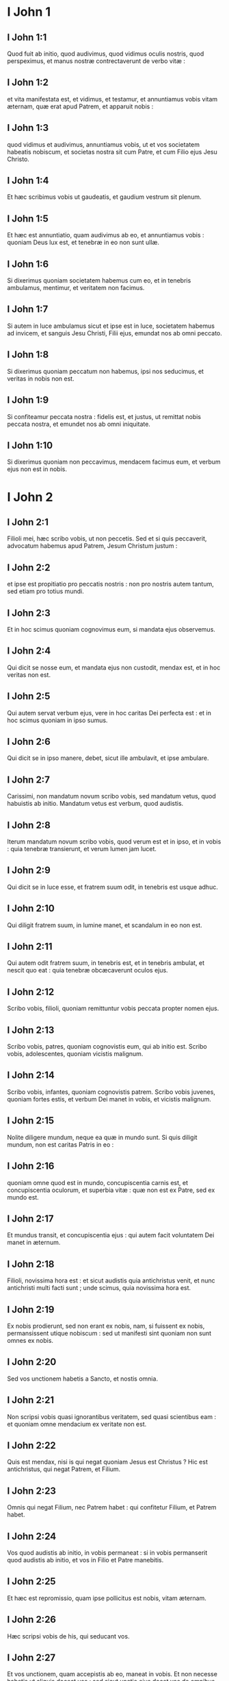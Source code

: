 * I John 1

** I John 1:1

Quod fuit ab initio, quod audivimus, quod vidimus oculis nostris, quod perspeximus, et manus nostræ contrectaverunt de verbo vitæ :

** I John 1:2

et vita manifestata est, et vidimus, et testamur, et annuntiamus vobis vitam æternam, quæ erat apud Patrem, et apparuit nobis :

** I John 1:3

quod vidimus et audivimus, annuntiamus vobis, ut et vos societatem habeatis nobiscum, et societas nostra sit cum Patre, et cum Filio ejus Jesu Christo.

** I John 1:4

Et hæc scribimus vobis ut gaudeatis, et gaudium vestrum sit plenum.  

** I John 1:5

Et hæc est annuntiatio, quam audivimus ab eo, et annuntiamus vobis : quoniam Deus lux est, et tenebræ in eo non sunt ullæ.

** I John 1:6

Si dixerimus quoniam societatem habemus cum eo, et in tenebris ambulamus, mentimur, et veritatem non facimus.

** I John 1:7

Si autem in luce ambulamus sicut et ipse est in luce, societatem habemus ad invicem, et sanguis Jesu Christi, Filii ejus, emundat nos ab omni peccato.

** I John 1:8

Si dixerimus quoniam peccatum non habemus, ipsi nos seducimus, et veritas in nobis non est.

** I John 1:9

Si confiteamur peccata nostra : fidelis est, et justus, ut remittat nobis peccata nostra, et emundet nos ab omni iniquitate.

** I John 1:10

Si dixerimus quoniam non peccavimus, mendacem facimus eum, et verbum ejus non est in nobis.   

* I John 2

** I John 2:1

Filioli mei, hæc scribo vobis, ut non peccetis. Sed et si quis peccaverit, advocatum habemus apud Patrem, Jesum Christum justum :

** I John 2:2

et ipse est propitiatio pro peccatis nostris : non pro nostris autem tantum, sed etiam pro totius mundi.  

** I John 2:3

Et in hoc scimus quoniam cognovimus eum, si mandata ejus observemus.

** I John 2:4

Qui dicit se nosse eum, et mandata ejus non custodit, mendax est, et in hoc veritas non est.

** I John 2:5

Qui autem servat verbum ejus, vere in hoc caritas Dei perfecta est : et in hoc scimus quoniam in ipso sumus.

** I John 2:6

Qui dicit se in ipso manere, debet, sicut ille ambulavit, et ipse ambulare.

** I John 2:7

Carissimi, non mandatum novum scribo vobis, sed mandatum vetus, quod habuistis ab initio. Mandatum vetus est verbum, quod audistis.

** I John 2:8

Iterum mandatum novum scribo vobis, quod verum est et in ipso, et in vobis : quia tenebræ transierunt, et verum lumen jam lucet.

** I John 2:9

Qui dicit se in luce esse, et fratrem suum odit, in tenebris est usque adhuc.

** I John 2:10

Qui diligit fratrem suum, in lumine manet, et scandalum in eo non est.

** I John 2:11

Qui autem odit fratrem suum, in tenebris est, et in tenebris ambulat, et nescit quo eat : quia tenebræ obcæcaverunt oculos ejus.  

** I John 2:12

Scribo vobis, filioli, quoniam remittuntur vobis peccata propter nomen ejus.

** I John 2:13

Scribo vobis, patres, quoniam cognovistis eum, qui ab initio est. Scribo vobis, adolescentes, quoniam vicistis malignum.

** I John 2:14

Scribo vobis, infantes, quoniam cognovistis patrem. Scribo vobis juvenes, quoniam fortes estis, et verbum Dei manet in vobis, et vicistis malignum.

** I John 2:15

Nolite diligere mundum, neque ea quæ in mundo sunt. Si quis diligit mundum, non est caritas Patris in eo :

** I John 2:16

quoniam omne quod est in mundo, concupiscentia carnis est, et concupiscentia oculorum, et superbia vitæ : quæ non est ex Patre, sed ex mundo est.

** I John 2:17

Et mundus transit, et concupiscentia ejus : qui autem facit voluntatem Dei manet in æternum.  

** I John 2:18

Filioli, novissima hora est : et sicut audistis quia antichristus venit, et nunc antichristi multi facti sunt ; unde scimus, quia novissima hora est.

** I John 2:19

Ex nobis prodierunt, sed non erant ex nobis, nam, si fuissent ex nobis, permansissent utique nobiscum : sed ut manifesti sint quoniam non sunt omnes ex nobis.

** I John 2:20

Sed vos unctionem habetis a Sancto, et nostis omnia.

** I John 2:21

Non scripsi vobis quasi ignorantibus veritatem, sed quasi scientibus eam : et quoniam omne mendacium ex veritate non est.

** I John 2:22

Quis est mendax, nisi is qui negat quoniam Jesus est Christus ? Hic est antichristus, qui negat Patrem, et Filium.

** I John 2:23

Omnis qui negat Filium, nec Patrem habet : qui confitetur Filium, et Patrem habet.

** I John 2:24

Vos quod audistis ab initio, in vobis permaneat : si in vobis permanserit quod audistis ab initio, et vos in Filio et Patre manebitis.

** I John 2:25

Et hæc est repromissio, quam ipse pollicitus est nobis, vitam æternam.

** I John 2:26

Hæc scripsi vobis de his, qui seducant vos.

** I John 2:27

Et vos unctionem, quam accepistis ab eo, maneat in vobis. Et non necesse habetis ut aliquis doceat vos : sed sicut unctio ejus docet vos de omnibus, et verum est, et non est mendacium. Et sicut docuit vos : manete in eo.  

** I John 2:28

Et nunc, filioli, manete in eo : ut cum apparuerit, habeamus fiduciam, et non confundamur ab eo in adventu ejus.

** I John 2:29

Si scitis quoniam justus est, scitote quoniam et omnis, qui facit justitiam, ex ipso natus est.   

* I John 3

** I John 3:1

Videte qualem caritatem dedit nobis Pater, ut filii Dei nominemur et simus. Propter hoc mundus non novit nos : quia non novit eum.

** I John 3:2

Carissimi, nunc filii Dei sumus : et nondum apparuit quid erimus. Scimus quoniam cum apparuerit, similes ei erimus : quoniam videbimus eum sicuti est.

** I John 3:3

Et omnis qui habet hanc spem in eo, sanctificat se, sicut et ille sanctus est.

** I John 3:4

Omnis qui facit peccatum, et iniquitatem facit : et peccatum est iniquitas.

** I John 3:5

Et scitis quia ille apparuit ut peccata nostra tolleret : et peccatum in eo non est.

** I John 3:6

Omnis qui in eo manet, non peccat : et omnis qui peccat, non vidit eum, nec cognovit eum.

** I John 3:7

Filioli, nemo vos seducat. Qui facit justitiam, justus est, sicut et ille justus est.

** I John 3:8

Qui facit peccatum, ex diabolo est : quoniam ab initio diabolus peccat. In hoc apparuit Filius Dei, ut dissolvat opera diaboli.

** I John 3:9

Omnis qui natus est ex Deo, peccatum non facit : quoniam semen ipsius in eo manet, et non potest peccare, quoniam ex Deo natus est.  

** I John 3:10

In hoc manifesti sunt filii Dei, et filii diaboli. Omnis qui non est justus, non est ex Deo, et qui non diligit fratrem suum :

** I John 3:11

quoniam hæc est annuntiatio, quam audistis ab initio, ut diligatis alterutrum.

** I John 3:12

Non sicut Cain, qui ex maligno erat, et occidit fratrem suum. Et propter quid occidit eum ? Quoniam opera ejus maligna erant : fratris autem ejus, justa.

** I John 3:13

Nolite mirari, fratres, si odit vos mundus.

** I John 3:14

Nos scimus quoniam translati sumus de morte ad vitam, quoniam diligimus fratres. Qui non diligit, manet in morte :

** I John 3:15

omnis qui odit fratrem suum, homicida est. Et scitis quoniam omnis homicida non habet vitam æternam in semetipso manentem.

** I John 3:16

In hoc cognovimus caritatem Dei, quoniam ille animam suam pro nobis posuit : et nos debemus pro fratribus animas ponere.

** I John 3:17

Qui habuerit substantiam hujus mundi, et viderit fratrem suum necessitatem habere, et clauserit viscera sua ab eo : quomodo caritas Dei manet in eo ?

** I John 3:18

Filioli mei, non diligamus verbo neque lingua, sed opere et veritate :

** I John 3:19

in hoc cognoscimus quoniam ex veritate sumus : et in conspectu ejus suadebimus corda nostra.

** I John 3:20

Quoniam si reprehenderit nos cor nostrum : major est Deus corde nostro, et novit omnia.

** I John 3:21

Carissimi, si cor nostrum non reprehenderit nos, fiduciam habemus ad Deum :

** I John 3:22

et quidquid petierimus, accipiemus ab eo : quoniam mandata ejus custodimus, et ea, quæ sunt placita coram eo, facimus.

** I John 3:23

Et hoc est mandatum ejus : ut credamus in nomine Filii ejus Jesu Christi : et diligamus alterutrum, sicut dedit mandatum nobis.

** I John 3:24

Et qui servat mandata ejus, in illo manet, et ipse in eo : et in hoc scimus quoniam manet in nobis, de Spiritu quem dedit nobis.   

* I John 4

** I John 4:1

Carissimi, nolite omni spiritui credere, sed probate spiritus si ex Deo sint : quoniam multi pseudoprophetæ exierunt in mundum.

** I John 4:2

In hoc cognoscitur Spiritus Dei : omnis spiritus qui confitetur Jesum Christum in carne venisse, ex Deo est :

** I John 4:3

et omnis spiritus qui solvit Jesum, ex Deo non est, et hic est antichristus, de quo audistis quoniam venit, et nunc jam in mundo est.

** I John 4:4

Vos ex Deo estis filioli, et vicistis eum, quoniam major est qui in vobis est, quam qui in mundo.

** I John 4:5

Ipsi de mundo sunt : ideo de mundo loquuntur, et mundus eos audit.

** I John 4:6

Nos ex Deo sumus. Qui novit Deum, audit nos ; qui non est ex Deo, non audit nos : in hoc cognoscimus Spiritum veritatis, et spiritum erroris.  

** I John 4:7

Carissimi, diligamus nos invicem : quia caritas ex Deo est. Et omnis qui diligit, ex Deo natus est, et cognoscit Deum.

** I John 4:8

Qui non diligit, non novit Deum : quoniam Deus caritas est.

** I John 4:9

In hoc apparuit caritas Dei in nobis, quoniam Filium suum unigenitum misit Deus in mundum, ut vivamus per eum.

** I John 4:10

In hoc est caritas : non quasi nos dilexerimus Deum, sed quoniam ipse prior dilexit nos, et misit Filium suum propitiationem pro peccatis nostris.

** I John 4:11

Carissimi, si sic Deus dilexit nos : et nos debemus alterutrum diligere.

** I John 4:12

Deum nemo vidit umquam. Si diligamus invicem, Deus in nobis manet, et caritas ejus in nobis perfecta est.

** I John 4:13

In hoc cognoscimus quoniam in eo manemus, et ipse in nobis : quoniam de Spiritu suo dedit nobis.

** I John 4:14

Et nos vidimus, et testificamur quoniam Pater misit Filium suum Salvatorem mundi.

** I John 4:15

Quisquis confessus fuerit quoniam Jesus est Filius Dei, Deus in eo manet, et ipse in Deo.

** I John 4:16

Et nos cognovimus, et credidimus caritati, quam habet Deus in nobis. Deus caritas est : et qui manet in caritate, in Deo manet, et Deus in eo.

** I John 4:17

In hoc perfecta est caritas Dei nobiscum, ut fiduciam habeamus in die judicii : quia sicut ille est, et nos sumus in hoc mundo.

** I John 4:18

Timor non est in caritate : sed perfecta caritas foras mittit timorem, quoniam timor pœnam habet : qui autem timet, non est perfectus in caritate.

** I John 4:19

Nos ergo diligamus Deum, quoniam Deus prior dilexit nos.

** I John 4:20

Si quis dixerit : Quoniam diligo Deum, et fratrem suum oderit, mendax est. Qui enim non diligit fratrem suum quem vidit, Deum, quem non vidit, quomodo potest diligere ?

** I John 4:21

Et hoc mandatum habemus a Deo : ut qui diligit Deum, diligat et fratrem suum.   

* I John 5

** I John 5:1

Omnis qui credit quoniam Jesus est Christus, ex Deo natus est. Et omnis qui diligit eum qui genuit, diligit et eum qui natus est ex eo.

** I John 5:2

In hoc cognoscimus quoniam diligamus natos Dei, cum Deum diligamus, et mandata ejus faciamus.

** I John 5:3

Hæc est enim caritas Dei, ut mandata ejus custodiamus : et mandata ejus gravia non sunt.

** I John 5:4

Quoniam omne quod natum est ex Deo, vincit mundum : et hæc est victoria, quæ vincit mundum, fides nostra.

** I John 5:5

Quis est, qui vincit mundum, nisi qui credit quoniam Jesus est Filius Dei ?  

** I John 5:6

Hic est, qui venit per aquam et sanguinem, Jesus Christus : non in aqua solum, sed in aqua et sanguine. Et Spiritus est, qui testificatur quoniam Christus est veritas.

** I John 5:7

Quoniam tres sunt, qui testimonium dant in cælo : Pater, Verbum, et Spiritus Sanctus : et hi tres unum sunt.

** I John 5:8

Et tres sunt, qui testimonium dant in terra : spiritus, et aqua, et sanguis : et hi tres unum sunt.

** I John 5:9

Si testimonium hominum accipimus, testimonium Dei majus est : quoniam hoc est testimonium Dei, quod majus est, quoniam testificatus est de Filio suo.

** I John 5:10

Qui credit in Filium Dei, habet testimonium Dei in se. Qui non credit Filio, mendacem facit eum : quia non credit in testimonium quod testificatus est Deus de Filio suo.

** I John 5:11

Et hoc est testimonium, quoniam vitam æternam dedit nobis Deus : et hæc vita in Filio ejus est.

** I John 5:12

Qui habet Filium, habet vitam : qui non habet Filium, vitam non habet.  

** I John 5:13

Hæc scribo vobis ut sciatis quoniam vitam habetis æternam, qui creditis in nomine Filii Dei.

** I John 5:14

Et hæc est fiducia, quam habemus ad eum : quia quodcumque petierimus, secundum voluntatem ejus, audit nos.

** I John 5:15

Et scimus quia audit nos quidquid petierimus : scimus quoniam habemus petitiones quas postulamus ab eo.

** I John 5:16

Qui scit fratrem suum peccare peccatum non ad mortem, petat, et dabitur ei vita peccanti non ad mortem. Est peccatum ad mortem : non pro illo dico ut roget quis.

** I John 5:17

Omnis iniquitas, peccatum est : et est peccatum ad mortem.

** I John 5:18

Scimus quia omnis qui natus est ex Deo, non peccat : sed generatio Dei conservat eum, et malignus non tangit eum.

** I John 5:19

Scimus quoniam ex Deo sumus : et mundus totus in maligno positus est.

** I John 5:20

Et scimus quoniam Filius Dei venit, et dedit nobis sensum ut cognoscamus verum Deum, et simus in vero Filio ejus. Hic est verus Deus, et vita æterna.

** I John 5:21

Filioli, custodite vos a simulacris. Amen.    

